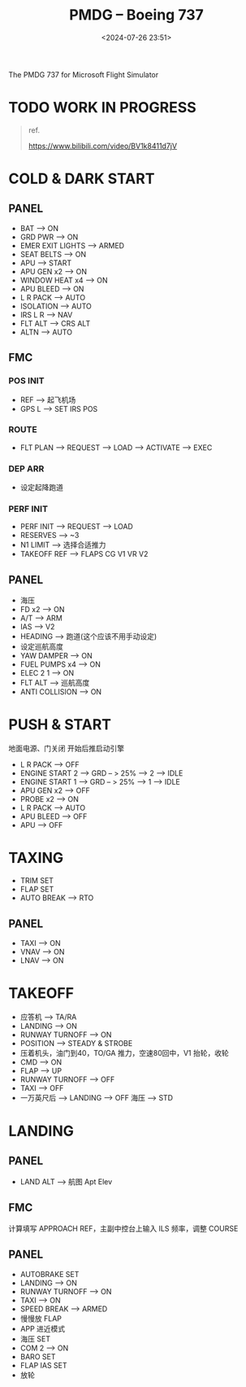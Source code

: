 #+title: PMDG – Boeing 737
#+date: <2024-07-26 23:51>
#+description: 737 quick start
#+filetags: flightsim

The PMDG 737 for Microsoft Flight Simulator

* TODO WORK IN PROGRESS
#+begin_quote
ref.

https://www.bilibili.com/video/BV1k8411d7jV
#+end_quote

* COLD & DARK START
** PANEL
- BAT --> ON
- GRD PWR --> ON
- EMER EXIT LIGHTS --> ARMED
- SEAT BELTS --> ON
- APU --> START
- APU GEN x2 --> ON
- WINDOW HEAT x4 --> ON
- APU BLEED --> ON
- L R PACK --> AUTO
- ISOLATION --> AUTO
- IRS L R --> NAV
- FLT ALT --> CRS ALT
- ALTN --> AUTO
** FMC
*** POS INIT
- REF --> 起飞机场
- GPS L --> SET IRS POS
*** ROUTE
- FLT PLAN --> REQUEST --> LOAD --> ACTIVATE --> EXEC
*** DEP ARR
- 设定起降跑道
*** PERF INIT
- PERF INIT --> REQUEST --> LOAD
- RESERVES --> ~3
- N1 LIMIT --> 选择合适推力
- TAKEOFF REF --> FLAPS CG V1 VR V2
** PANEL
- 海压
- FD x2 --> ON
- A/T --> ARM
- IAS --> V2
- HEADING --> 跑道(这个应该不用手动设定)
- 设定巡航高度
- YAW DAMPER --> ON
- FUEL PUMPS x4 --> ON
- ELEC 2 1 --> ON
- FLT ALT --> 巡航高度
- ANTI COLLISION --> ON
* PUSH & START
地面电源、门关闭 开始后推启动引擎
- L R PACK --> OFF
- ENGINE START 2 --> GRD -- > 25% --> 2 --> IDLE
- ENGINE START 1 --> GRD -- > 25% --> 1 --> IDLE
- APU GEN x2 --> OFF
- PROBE x2 --> ON
- L R PACK --> AUTO
- APU BLEED --> OFF
- APU --> OFF
* TAXING
- TRIM SET
- FLAP SET
- AUTO BREAK --> RTO
** PANEL
- TAXI --> ON
- VNAV --> ON
- LNAV --> ON
* TAKEOFF
- 应答机 --> TA/RA
- LANDING --> ON
- RUNWAY TURNOFF --> ON
- POSITION --> STEADY & STROBE
- 压着机头，油门到40，TO/GA 推力，空速80回中，V1 抬轮，收轮
- CMD --> ON
- FLAP --> UP
- RUNWAY TURNOFF --> OFF
- TAXI --> OFF
- 一万英尺后 --> LANDING --> OFF 海压 --> STD
* LANDING
** PANEL
- LAND ALT --> 航图 Apt Elev
** FMC
计算填写 APPROACH REF，主副中控台上输入 ILS 频率，调整 COURSE
** PANEL
- AUTOBRAKE SET
- LANDING --> ON
- RUNWAY TURNOFF --> ON
- TAXI --> ON
- SPEED BREAK --> ARMED
- 慢慢放 FLAP
- APP 进近模式
- 海压 SET
- COM 2 --> ON
- BARO SET
- FLAP IAS SET
- 放轮
